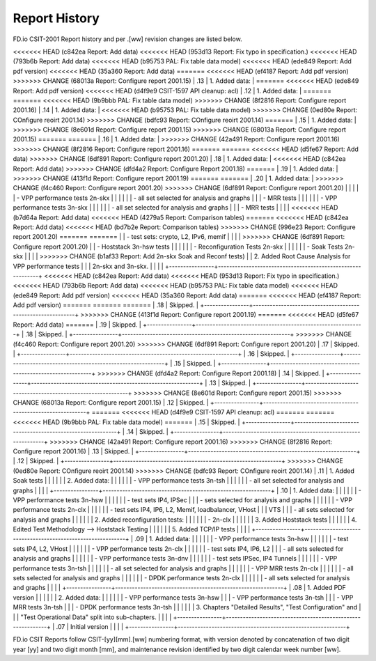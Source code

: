 Report History
==============

FD.io CSIT-2001 Report history and per .[ww] revision changes are listed below.

+----------------+------------------------------------------------------------+
| .[ww] Revision | Changes                                                    |
+================+============================================================+
<<<<<<< HEAD   (c842ea Report: Add data)
<<<<<<< HEAD   (953d13 Report: Fix typo in specification.)
<<<<<<< HEAD   (793b6b Report: Add data)
<<<<<<< HEAD   (b95753 PAL: Fix table data model)
<<<<<<< HEAD   (ede849 Report: Add pdf version)
<<<<<<< HEAD   (35a360 Report: Add data)
=======
<<<<<<< HEAD   (ef4187 Report: Add pdf version)
>>>>>>> CHANGE (68013a Report: Configure report 2001.15)
| .13            | 1. Added data:                                             |
=======
<<<<<<< HEAD   (ede849 Report: Add pdf version)
<<<<<<< HEAD   (d4f9e9 CSIT-1597 API cleanup: acl)
| .12            | 1. Added data:                                             |
=======
=======
<<<<<<< HEAD   (9b9bbb PAL: Fix table data model)
>>>>>>> CHANGE (8f2816 Report: Configure report 2001.16)
| .14            | 1. Added data:                                             |
<<<<<<< HEAD   (b95753 PAL: Fix table data model)
>>>>>>> CHANGE (0ed80e Report: COnfigure reoirt 2001.14)
>>>>>>> CHANGE (bdfc93 Report: COnfigure reoirt 2001.14)
=======
| .15            | 1. Added data:                                             |
>>>>>>> CHANGE (8e601d Report: Configure report 2001.15)
>>>>>>> CHANGE (68013a Report: Configure report 2001.15)
=======
=======
| .16            | 1. Added data:                                             |
>>>>>>> CHANGE (42a491 Report: Configure report 2001.16)
>>>>>>> CHANGE (8f2816 Report: Configure report 2001.16)
=======
=======
<<<<<<< HEAD   (d5fe67 Report: Add data)
>>>>>>> CHANGE (6df891 Report: Configure report 2001.20)
| .18            | 1. Added data:                                             |
<<<<<<< HEAD   (c842ea Report: Add data)
>>>>>>> CHANGE (dfd4a2 Report: Configure Report 2001.18)
=======
| .19            | 1. Added data:                                             |
>>>>>>> CHANGE (413f1d Report: Configure report 2001.19)
=======
=======
| .20            | 1. Added data:                                             |
>>>>>>> CHANGE (f4c460 Report: Configure report 2001.20)
>>>>>>> CHANGE (6df891 Report: Configure report 2001.20)
|                |                                                            |
|                |    - VPP performance tests 2n-skx                          |
|                |                                                            |
|                |      - all set selected for analysis and graphs            |
|                |      - MRR tests                                           |
|                |                                                            |
|                |    - VPP performance tests 3n-skx                          |
|                |                                                            |
|                |      - all set selected for analysis and graphs            |
|                |      - MRR tests                                           |
|                |                                                            |
<<<<<<< HEAD   (b7d64a Report: Add data)
<<<<<<< HEAD   (4279a5 Report: Comparison tables)
=======
<<<<<<< HEAD   (c842ea Report: Add data)
<<<<<<< HEAD   (bd7b2e Report: Comparison tables)
>>>>>>> CHANGE (996e23 Report: Configure report 2001.20)
=======
=======
|                |      - test sets: crypto, L2, IPv6, memif                  |
|                |                                                            |
>>>>>>> CHANGE (6df891 Report: Configure report 2001.20)
|                |    - Hoststack 3n-hsw tests                                |
|                |                                                            |
|                |    - Reconfiguration Tests 2n-skx                          |
|                |                                                            |
|                |    - Soak Tests 2n-skx                                     |
|                |                                                            |
>>>>>>> CHANGE (b1af33 Report: Add 2n-skx Soak and Reconf tests)
|                |  2. Added Root Cause Analysis for VPP performance tests    |
|                |     2n-skx and 3n-skx.                                     |
|                |                                                            |
+----------------+------------------------------------------------------------+
<<<<<<< HEAD   (c842ea Report: Add data)
<<<<<<< HEAD   (953d13 Report: Fix typo in specification.)
<<<<<<< HEAD   (793b6b Report: Add data)
<<<<<<< HEAD   (b95753 PAL: Fix table data model)
<<<<<<< HEAD   (ede849 Report: Add pdf version)
<<<<<<< HEAD   (35a360 Report: Add data)
=======
<<<<<<< HEAD   (ef4187 Report: Add pdf version)
=======
=======
=======
| .18            | Skipped.                                                   |
+----------------+------------------------------------------------------------+
>>>>>>> CHANGE (413f1d Report: Configure report 2001.19)
=======
<<<<<<< HEAD   (d5fe67 Report: Add data)
=======
| .19            | Skipped.                                                   |
+----------------+------------------------------------------------------------+
| .18            | Skipped.                                                   |
+----------------+------------------------------------------------------------+
>>>>>>> CHANGE (f4c460 Report: Configure report 2001.20)
>>>>>>> CHANGE (6df891 Report: Configure report 2001.20)
| .17            | Skipped.                                                   |
+----------------+------------------------------------------------------------+
| .16            | Skipped.                                                   |
+----------------+------------------------------------------------------------+
| .15            | Skipped.                                                   |
+----------------+------------------------------------------------------------+
>>>>>>> CHANGE (dfd4a2 Report: Configure Report 2001.18)
| .14            | Skipped.                                                   |
+----------------+------------------------------------------------------------+
| .13            | Skipped.                                                   |
+----------------+------------------------------------------------------------+
>>>>>>> CHANGE (8e601d Report: Configure report 2001.15)
>>>>>>> CHANGE (68013a Report: Configure report 2001.15)
| .12            | Skipped.                                                   |
+----------------+------------------------------------------------------------+
=======
<<<<<<< HEAD   (d4f9e9 CSIT-1597 API cleanup: acl)
=======
=======
<<<<<<< HEAD   (9b9bbb PAL: Fix table data model)
=======
| .15            | Skipped.                                                   |
+----------------+------------------------------------------------------------+
| .14            | Skipped.                                                   |
+----------------+------------------------------------------------------------+
>>>>>>> CHANGE (42a491 Report: Configure report 2001.16)
>>>>>>> CHANGE (8f2816 Report: Configure report 2001.16)
| .13            | Skipped.                                                   |
+----------------+------------------------------------------------------------+
| .12            | Skipped.                                                   |
+----------------+------------------------------------------------------------+
>>>>>>> CHANGE (0ed80e Report: COnfigure reoirt 2001.14)
>>>>>>> CHANGE (bdfc93 Report: COnfigure reoirt 2001.14)
| .11            | 1. Added Soak tests                                        |
|                |                                                            |
|                | 2. Added data:                                             |
|                |                                                            |
|                |    - VPP performance tests 3n-tsh                          |
|                |                                                            |
|                |      - all set selected for analysis and graphs            |
|                |                                                            |
+----------------+------------------------------------------------------------+
| .10            | 1. Added data:                                             |
|                |                                                            |
|                |    - VPP performance tests 3n-hsw                          |
|                |                                                            |
|                |      - test sets IP4, IPSec                                |
|                |      - sets selected for analysis and graphs               |
|                |                                                            |
|                |    - VPP performance tests 2n-clx                          |
|                |                                                            |
|                |      - test sets IP4, IP6, L2, Memif, loadbalancer, VHost  |
|                |        VTS                                                 |
|                |      - all sets selected for analysis and graphs           |
|                |                                                            |
|                | 2. Added reconfiguration tests:                            |
|                |                                                            |
|                |    - 2n-clx                                                |
|                |                                                            |
|                | 3. Added Hoststack tests                                   |
|                |                                                            |
|                | 4. Edited Test Methodology --> Hoststack Testing           |
|                |                                                            |
|                | 5. Added TCP/IP tests                                      |
|                |                                                            |
+----------------+------------------------------------------------------------+
| .09            | 1. Added data:                                             |
|                |                                                            |
|                |    - VPP performance tests 3n-hsw                          |
|                |                                                            |
|                |      - test sets IP4, L2, VHost                            |
|                |                                                            |
|                |    - VPP performance tests 2n-clx                          |
|                |                                                            |
|                |      - test sets IP4, IP6, L2                              |
|                |      - all sets selected for analysis and graphs           |
|                |                                                            |
|                |    - VPP performance tests 3n-dnv                          |
|                |                                                            |
|                |      - test sets IPSec, IP4 Tunnels                        |
|                |                                                            |
|                |    - VPP performance tests 3n-tsh                          |
|                |                                                            |
|                |      - all set selected for analysis and graphs            |
|                |                                                            |
|                |    - VPP MRR tests 2n-clx                                  |
|                |                                                            |
|                |      - all sets selected for analysis and graphs           |
|                |                                                            |
|                |    - DPDK performance tests 2n-clx                         |
|                |                                                            |
|                |      - all sets selected for analysis and graphs           |
|                |                                                            |
+----------------+------------------------------------------------------------+
| .08            | 1. Added PDF version                                       |
|                |                                                            |
|                | 2. Added data:                                             |
|                |                                                            |
|                |    - VPP performance tests 3n-hsw                          |
|                |    - VPP performance tests 3n-tsh                          |
|                |    - VPP MRR tests 3n-tsh                                  |
|                |    - DPDK performance tests 3n-tsh                         |
|                |                                                            |
|                | 3. Chapters "Detailed Results", "Test Configuration" and   |
|                |    "Test Operational Data" split into sub-chapters.        |
|                |                                                            |
+----------------+------------------------------------------------------------+
| .07            | Initial version                                            |
|                |                                                            |
+----------------+------------------------------------------------------------+

FD.io CSIT Reports follow CSIT-[yy][mm].[ww] numbering format, with version
denoted by concatenation of two digit year [yy] and two digit month [mm], and
maintenance revision identified by two digit calendar week number [ww].
